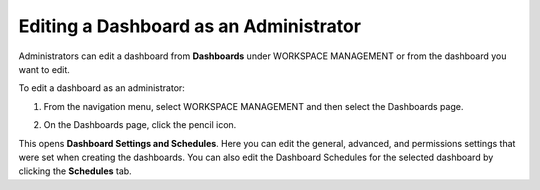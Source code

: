 Editing a Dashboard as an Administrator
---------------------------------------

Administrators can edit a dashboard from **Dashboards** under WORKSPACE
MANAGEMENT or from the dashboard you want to edit.

To edit a dashboard as an administrator:

#. From the navigation menu, select WORKSPACE MANAGEMENT and then select
   the Dashboards page.

#. | On the Dashboards page, click the pencil icon.
   | |image1|

This opens **Dashboard Settings and Schedules**. Here you can edit the
general, advanced, and permissions settings that were set when creating
the dashboards. You can also edit the Dashboard Schedules for the
selected dashboard by clicking the **Schedules** tab.

.. |image1| image:: ../Resources/Images/dashboard_list_edit.png
